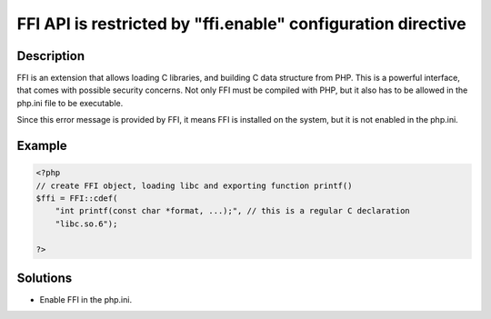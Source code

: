 .. _ffi-api-is-restricted-by-"ffi.enable"-configuration-directive:

FFI API is restricted by "ffi.enable" configuration directive
-------------------------------------------------------------
 
	.. meta::
		:description:
			FFI API is restricted by "ffi.enable" configuration directive: FFI is an extension that allows loading C libraries, and building C data structure from PHP.

		:og:type: article
		:og:title: FFI API is restricted by &quot;ffi.enable&quot; configuration directive
		:og:description: FFI is an extension that allows loading C libraries, and building C data structure from PHP
		:og:url: https://php-errors.readthedocs.io/en/latest/messages/ffi-api-is-restricted-by-%5C%22ffi.enable%5C%22-configuration-directive.html

Description
___________
 
FFI is an extension that allows loading C libraries, and building C data structure from PHP. This is a powerful interface, that comes with possible security concerns. Not only FFI must be compiled with PHP, but it also has to be allowed in the php.ini file to be executable.

Since this error message is provided by FFI, it means FFI is installed on the system, but it is not enabled in the php.ini.

Example
_______

.. code-block:: php

   <?php
   // create FFI object, loading libc and exporting function printf()
   $ffi = FFI::cdef(
       "int printf(const char *format, ...);", // this is a regular C declaration
       "libc.so.6");
   
   ?>

Solutions
_________

+ Enable FFI in the php.ini.
